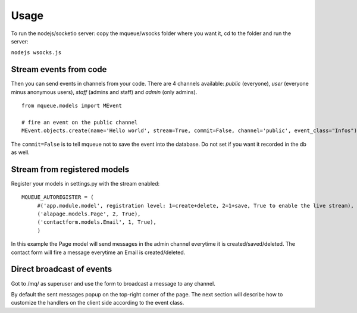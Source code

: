 Usage
=====

To run the nodejs/socketio server: copy the mqueue/wsocks folder where you want it, cd to the folder and run the server:

``nodejs wsocks.js``

Stream events from code
~~~~~~~~~~~~~~~~~~~~~~~

Then you can send events in channels from your code. There are 4 channels available: *public* (everyone), *user* (everyone 
minus anonymous users), *staff* (admins and staff) and *admin* (only admins). 

.. highlight:: python

::

   from mqueue.models import MEvent 

   # fire an event on the public channel
   MEvent.objects.create(name='Hello world', stream=True, commit=False, channel='public', event_class="Infos")
   
The ``commit=False`` is to tell mqueue not to save the event into the database. Do not set if you want it recorded in 
the db as well.

Stream from registered models
~~~~~~~~~~~~~~~~~~~~~~~~~~~~~

Register your models in settings.py with the stream enabled:

::

   MQUEUE_AUTOREGISTER = (
   	#('app.module.model', registration level: 1=create+delete, 2=1+save, True to enable the live stream),
   	('alapage.models.Page', 2, True),
   	('contactform.models.Email', 1, True),
   	)

In this example the Page model will send messages in the admin channel everytime it is created/saved/deleted. The contact
form will fire a message everytime an Email is created/deleted.

Direct broadcast of events
~~~~~~~~~~~~~~~~~~~~~~~~~~

Got to /mq/ as superuser and use the form to broadcast a message to any channel.

By default the sent messages popup on the top-right corner of the page. The next section will describe how to 
customize the handlers on the client side according to the event class.
